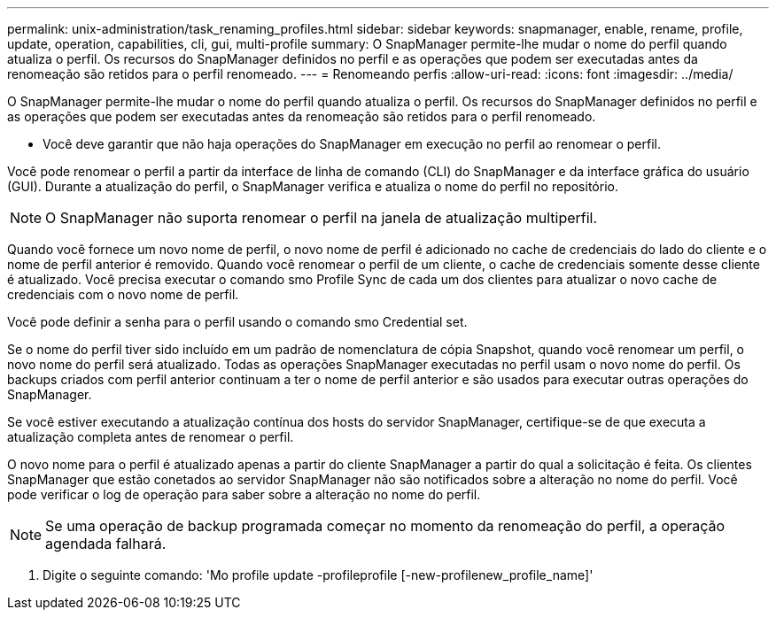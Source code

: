 ---
permalink: unix-administration/task_renaming_profiles.html 
sidebar: sidebar 
keywords: snapmanager, enable, rename, profile, update, operation, capabilities, cli, gui, multi-profile 
summary: O SnapManager permite-lhe mudar o nome do perfil quando atualiza o perfil. Os recursos do SnapManager definidos no perfil e as operações que podem ser executadas antes da renomeação são retidos para o perfil renomeado. 
---
= Renomeando perfis
:allow-uri-read: 
:icons: font
:imagesdir: ../media/


[role="lead"]
O SnapManager permite-lhe mudar o nome do perfil quando atualiza o perfil. Os recursos do SnapManager definidos no perfil e as operações que podem ser executadas antes da renomeação são retidos para o perfil renomeado.

* Você deve garantir que não haja operações do SnapManager em execução no perfil ao renomear o perfil.


Você pode renomear o perfil a partir da interface de linha de comando (CLI) do SnapManager e da interface gráfica do usuário (GUI). Durante a atualização do perfil, o SnapManager verifica e atualiza o nome do perfil no repositório.


NOTE: O SnapManager não suporta renomear o perfil na janela de atualização multiperfil.

Quando você fornece um novo nome de perfil, o novo nome de perfil é adicionado no cache de credenciais do lado do cliente e o nome de perfil anterior é removido. Quando você renomear o perfil de um cliente, o cache de credenciais somente desse cliente é atualizado. Você precisa executar o comando smo Profile Sync de cada um dos clientes para atualizar o novo cache de credenciais com o novo nome de perfil.

Você pode definir a senha para o perfil usando o comando smo Credential set.

Se o nome do perfil tiver sido incluído em um padrão de nomenclatura de cópia Snapshot, quando você renomear um perfil, o novo nome do perfil será atualizado. Todas as operações SnapManager executadas no perfil usam o novo nome do perfil. Os backups criados com perfil anterior continuam a ter o nome de perfil anterior e são usados para executar outras operações do SnapManager.

Se você estiver executando a atualização contínua dos hosts do servidor SnapManager, certifique-se de que executa a atualização completa antes de renomear o perfil.

O novo nome para o perfil é atualizado apenas a partir do cliente SnapManager a partir do qual a solicitação é feita. Os clientes SnapManager que estão conetados ao servidor SnapManager não são notificados sobre a alteração no nome do perfil. Você pode verificar o log de operação para saber sobre a alteração no nome do perfil.


NOTE: Se uma operação de backup programada começar no momento da renomeação do perfil, a operação agendada falhará.

. Digite o seguinte comando: 'Mo profile update -profileprofile [-new-profilenew_profile_name]'

